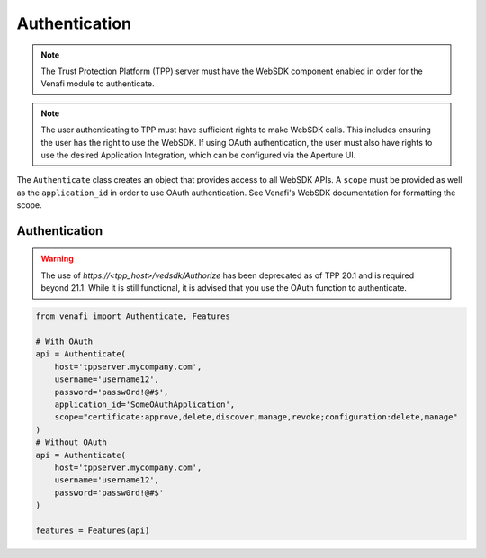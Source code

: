 .. _authentication:

Authentication
==============

.. note::
   The Trust Protection Platform (TPP) server must have the WebSDK component enabled in order for the Venafi
   module to authenticate.

.. note::
   The user authenticating to TPP must have sufficient rights to make WebSDK calls. This includes ensuring the user has
   the right to use the WebSDK. If using OAuth authentication, the user must also have rights to use the desired
   Application Integration, which can be configured via the Aperture UI.


The ``Authenticate`` class creates an object that provides access to all WebSDK APIs. A ``scope`` must be provided as well
as the ``application_id`` in order to use OAuth authentication. See Venafi's WebSDK documentation for formatting the scope.

Authentication
""""""""""""""

.. warning::
   The use of *https://<tpp_host>/vedsdk/Authorize* has been deprecated as of TPP 20.1 and is required beyond 21.1. While it is
   still functional, it is advised that you use the OAuth function to authenticate.

.. code-block:: python

    from venafi import Authenticate, Features

    # With OAuth
    api = Authenticate(
        host='tppserver.mycompany.com',
        username='username12',
        password='passw0rd!@#$',
        application_id='SomeOAuthApplication',
        scope="certificate:approve,delete,discover,manage,revoke;configuration:delete,manage"
    )
    # Without OAuth
    api = Authenticate(
        host='tppserver.mycompany.com',
        username='username12',
        password='passw0rd!@#$'
    )

    features = Features(api)

